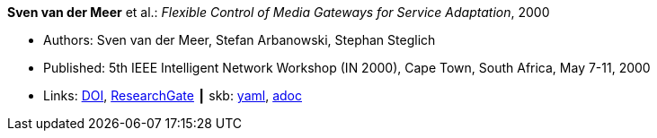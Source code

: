 //
// This file was generated by SKB-Dashboard, task 'lib-yaml2src'
// - on Wednesday November  7 at 00:23:12
// - skb-dashboard: https://www.github.com/vdmeer/skb-dashboard
//

*Sven van der Meer* et al.: _Flexible Control of Media Gateways for Service Adaptation_, 2000

* Authors: Sven van der Meer, Stefan Arbanowski, Stephan Steglich
* Published: 5th IEEE Intelligent Network Workshop (IN 2000), Cape Town, South Africa, May 7-11, 2000
* Links:
      link:https://doi.org/10.1109/INW.2000.868170[DOI],
      link:https://www.researchgate.net/publication/3863295_Flexible_control_of_media_gateways_for_service_adaption[ResearchGate]
    ┃ skb:
        https://github.com/vdmeer/skb/tree/master/data/library/inproceedings/2000/vandermeer-2000-in.yaml[yaml],
        https://github.com/vdmeer/skb/tree/master/data/library/inproceedings/2000/vandermeer-2000-in.adoc[adoc]

